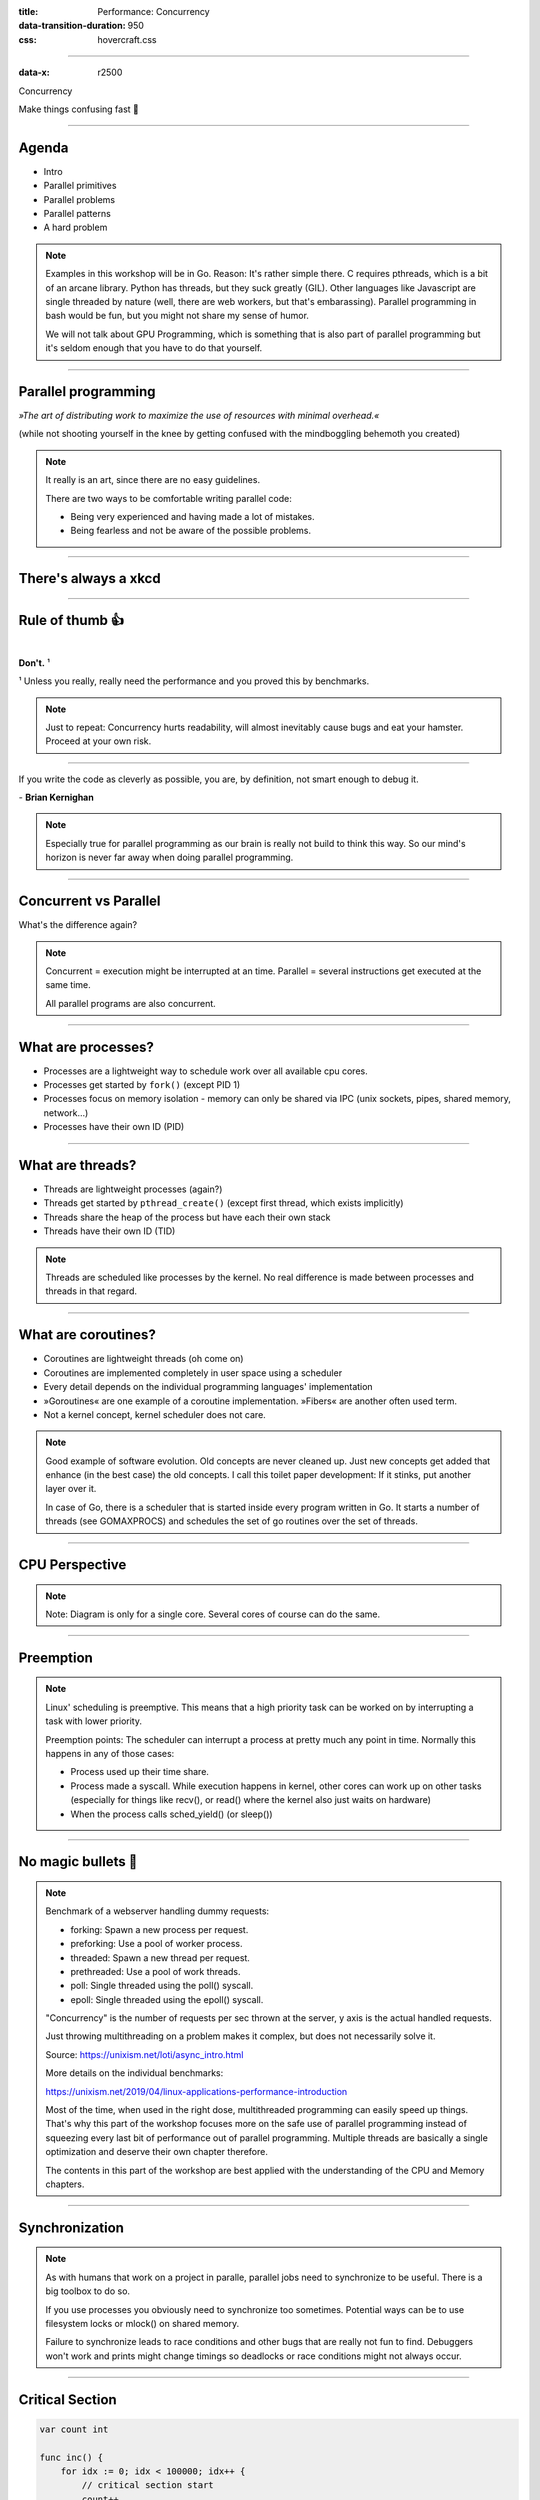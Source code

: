 :title: Performance: Concurrency
:data-transition-duration: 950
:css: hovercraft.css

----

:data-x: r2500

.. class:: chapter

   Concurrency

Make things confusing fast 🧵

----

Agenda
======

* Intro
* Parallel primitives
* Parallel problems
* Parallel patterns
* A hard problem

.. note::

   Examples in this workshop will be in Go. Reason: It's rather simple there. C
   requires pthreads, which is a bit of an arcane library. Python has threads,
   but they suck greatly (GIL). Other languages like Javascript are single threaded
   by nature (well, there are web workers, but that's embarassing). Parallel
   programming in bash would be fun, but you might not share my sense of humor.

   We will not talk about GPU Programming, which is something that is also part of parallel
   programming but it's seldom enough that you have to do that yourself.

.. image:: images/thread.jpg
   :width: 40%

----

Parallel programming
====================

*»The art of distributing work to maximize
the use of resources with minimal overhead.«*

.. class:: small-text

    (while not shooting yourself in the knee by getting confused with the mindboggling behemoth you created)

.. note::

    It really is an art, since there are no easy guidelines.

    There are two ways to be comfortable writing parallel code:

    * Being very experienced and having made a lot of mistakes.
    * Being fearless and not be aware of the possible problems.


----

There's always a xkcd
=====================

.. image:: images/xkcd_parallel.webp
   :width: 100%

----

Rule of thumb 👍
================

|

.. class:: big-text

    **Don't.** ¹

.. class:: small-text

   ¹ Unless you really, really need the performance and you proved this by benchmarks.

.. note::

   Just to repeat: Concurrency hurts readability, will almost inevitably cause bugs
   and eat your hamster. Proceed at your own risk.

----

.. class:: quote

    If you write the code as cleverly as possible, you are,
    by definition, not smart enough to debug it.


| - **Brian Kernighan**

.. note::

    Especially true for parallel programming as our brain is really not build
    to think this way. So our mind's horizon is never far away when doing
    parallel programming.

----

Concurrent vs Parallel
======================

What's the difference again?

.. note::

    Concurrent = execution might be interrupted at an time.
    Parallel = several instructions get executed at the same time.

    All parallel programs are also concurrent.

----

What are processes?
===================

- Processes are a lightweight way to schedule work over all available cpu cores.
- Processes get started by ``fork()`` (except PID 1)
- Processes focus on memory isolation - memory can only be shared via IPC (unix sockets, pipes, shared memory, network...)
- Processes have their own ID (PID)

----

What are threads?
=================

- Threads are lightweight processes (again?)
- Threads get started by ``pthread_create()`` (except first thread, which exists implicitly)
- Threads share the heap of the process but have each their own stack
- Threads have their own ID (TID)

.. note::

   Threads are scheduled like processes by the kernel. No real difference is made between
   processes and threads in that regard.

----

What are coroutines?
====================

- Coroutines are lightweight threads (oh come on)
- Coroutines are implemented completely in user space using a scheduler
- Every detail depends on the individual programming languages' implementation
- »Goroutines« are one example of a coroutine implementation. »Fibers« are another often used term.
- Not a kernel concept, kernel scheduler does not care.

.. note::

   Good example of software evolution. Old concepts are never cleaned up. Just new concepts
   get added that enhance (in the best case) the old concepts. I call this toilet paper development:
   If it stinks, put another layer over it.

   In case of Go, there is a scheduler that is started inside every program written in Go. It starts
   a number of threads (see GOMAXPROCS) and schedules the set of go routines over the set of threads.

----

CPU Perspective
===============

.. image:: images/time_sharing_threads.png

.. note::

   Note: Diagram is only for a single core.
   Several cores of course can do the same.

-----

Preemption
==========

.. image:: images/preemption.png
    :width: 100%

.. note::

    Linux' scheduling is preemptive. This means that a high priority task
    can be worked on by interrupting a task with lower priority.

    Preemption points: The scheduler can interrupt a process at pretty much
    any point in time. Normally this happens in any of those cases:

    * Process used up their time share.
    * Process made a syscall. While execution happens in kernel, other
      cores can work up on other tasks (especially for things like recv(),
      or read() where the kernel also just waits on hardware)
    * When the process calls sched_yield() (or sleep())


----

No magic bullets 🔫
====================

.. image:: images/epoll_vs_othersz.png
   :width: 120%

.. note::

    Benchmark of a webserver handling dummy requests:

    * forking: Spawn a new process per request.
    * preforking: Use a pool of worker process.
    * threaded: Spawn a new thread per request.
    * prethreaded: Use a pool of work threads.
    * poll: Single threaded using the poll() syscall.
    * epoll: Single threaded using the epoll() syscall.

    "Concurrency" is the number of requests per sec thrown
    at the server, y axis is the actual handled requests.

    Just throwing multithreading on a problem makes it complex,
    but does not necessarily solve it.

    Source: https://unixism.net/loti/async_intro.html

    More details on the individual benchmarks:

    https://unixism.net/2019/04/linux-applications-performance-introduction

    Most of the time, when used in the right dose, multithreaded programming
    can easily speed up things. That's why this part of the workshop focuses more
    on the safe use of parallel programming instead of squeezing every last bit
    of performance out of parallel programming. Multiple threads are basically
    a single optimization and deserve their own chapter therefore.

    The contents in this part of the workshop are best applied with the understanding
    of the CPU and Memory chapters.

----

Synchronization
===============

.. image:: images/thread_shared_state.png
   :width: 100%

.. note::

    As with humans that work on a project in paralle, parallel jobs
    need to synchronize to be useful. There is a big toolbox to do so.

    If you use processes you obviously need to synchronize too sometimes.
    Potential ways can be to use filesystem locks or mlock() on shared memory.

    Failure to synchronize leads to race conditions and other bugs that are
    really not fun to find. Debuggers won't work and prints might change
    timings so deadlocks or race conditions might not always occur.

----

Critical Section
================

.. code-block:: go

    var count int

    func inc() {
        for idx := 0; idx < 100000; idx++ {
            // critical section start
            count++
            // critical section end
        }
    }

    func main() {
        go inc()
        go inc()
        time.Sleep(time.Second)
        fmt.Println(count)
    }

.. note::

    Keep critical sections as small as possible - for performance & sanity.

    Question for you: What synchronisation primitives do you know?

    If you don't mention "sleep" then you're a little dishonest ;-)

    Why does this not happen if we reduce the 100000 to e.g. 1000?

----

Parallel code smell #1 👃
==========================

.. class:: quote

    Never start a goroutine/thread/process without knowing how it will stop.


| - **Dave Cheney**

.. note::

   The previous slide had a race condition: The program might have exited before
   the go routine do anything. In general: You should think about how your goroutines
   are terminated.

   Why? Similar to memory leaks, the phenomen of goroutine leaks exist. Most of them
   come from place where people think "Ah, I don't need to close that go routine".

   More background:
   https://dave.cheney.net/2016/12/22/never-start-a-goroutine-without-knowing-how-it-will-stop

----

Primitive: ``sleep()``
======================

Just kidding. **Don't!**

.. class:: small-text

   Okay, let's be honest. Sometimes you have no other way and we all did it.

.. note::

    In all seriousness: there are some edge cases where sleep() is the only
    way to reach some sort of sync state. Especially when we have to wait
    on some external process that we cannot control.

    If you happen to have such an edge case, then do it in a loop:

    for sync_condition_not_met() { sleep(small_amount_of_time) }

    But often enough it's just a lazy way to wait until something has finished.
    This turns out to be flaky and depends often on the execution speed of the machine.
    Which is one reason why flaky unittests exist.

    And yes, I'm very guilty of this myself.

----

Primitive: Mutex
=================

A binary semaphore.

.. code-block:: go

    var count int
    var mu sync.Mutex

    func inc() {
        for idx := 0; idx < 100000; idx++ {
            mu.Lock()
            count++
            mu.Unlock()
        }

        // or better if a complete function is locked:
        // mu.Lock()
        // defer mu.Unlock()
    }

.. note::

   Variants:

   - recursive mutex: can be locked several times, if unlocked the same time.
   - rw-mutex: Allows one writer, but many readers.

----

Primitive: Channel
==================

.. code-block:: go

   // buffered channel with 10 items
   c1 := make(chan int, 10)
   c1 <- 1 // send
   fmt.Println(<-c1) // recv

   // unbuffered channel:
   c2 := make(chan int)
   c2 <- 1 // send
   // deadlock!

.. note::

    Might be called prioq, fiber or something in other languages.
    Basically a slice or linked list protected with a mutex (in case of a buffered channel)
    or a single data field (in case of unbuffered channel)

    Channels can be buffered or unbuffered:

    * unbuffered: reads and writes block until the other end is ready.
    * buffer: blocks only when channel is full.

    Channels can be closed, which can be used as signal to stop.
    A send to a closed channel panics.
    A recv from a closed channel blocks forever.

    A nil channel panics when something is send.
    A nil channel block forever on receiving.

    We will see channels later in action.

----

Channel rules
=============

.. code-block:: go

   c1 := make(chan int) // unbuffered
   c2 := make(chan int, 10) // buffered

   // A send on c1 would block until another go routine
   // will receive from it. On ch2 we can send 10 times
   // until the same happens.

   // channel are open or closed.
   // send on a closed channel panics
   // recv on a closed channel takes forever
   close(c1)

----

Primitive: Semaphor
====================

.. code-block:: go

    // Init the semaphore:
    semaphore := make(chan bool, 10)
    for i := 0; i < cap(tokens); i++ {
        semaphore <- i
    }

    // Limit number of jobs to 10 parallel jobs:
    for _, job := range jobs {
        <-semaphore
        go func(job Job) {
            // ... do work here ...
            semaphore <- true
        }(job)
    }

.. note::

    Very easy way to limit the number of go routines.
    Basically a lightweight pool - good for one-time jobs.

    Metaphor: A bouncer before a club.

    It's corona times and he knows that only 10 people are allowed in the club
    (sad times) He counts up when he let's somebody in and counts down when
    someone leaves. If the club is full new visitors have to wait. Whem somebody
    leaves then a new person may enter the "critical section" (club).

----

Primitive: Select
=================

.. code-block:: go

    select {
        case <-c1:
            // executed when c1 has
            // incoming data.
        case result := <-c2:
            // executed when c2 has
            // incoming data.

        default:
            // executed when nothing
            // on both channels. If no
            // 'default' given then
            // select blocks.
            // Without default, we block.
    }

.. note::

   select exists to be multiplex between several channels
   and to figure out if we way send or receive from a channel.

   This feature does not exactly exist in most other languages.
   Usually condition variables are used for this outside of Go
   or something like await/asnyc in languages that have it.

----

Primitive: Barrier
==================

.. code-block:: go

    wg := &sync.WaitGroup{}
    for idx := 0; idx < 10; idx++ {
        wg.Add(1)
        go func() {
            defer wg.Done()
            someJob(1, 2, 3)
        }()
    }

    // wait here for all jobs to finish:
    wg.Wait()


.. note::

    A barrier is basically an inverted semaphore: Instead of counting up
    until you hit a limit (which means that too many jobs at the same time),
    you count down until you reach zero (which means that all jobs are done)
    All threads have to arrive a certain point before any can continue.

    Alternative names: Wait Groups, Latch.

    Question: Would it still be correct if we move the wg.Add(1) to the go routine?
    No! There's a chance that wg.Wait() would not wait yet, because no go routine
    did start yet.

----

Primitive: Cond Var
===================

.. code-block:: go

    // Init:
    m := sync.Mutex{}
    c := sync.NewCond(&m)
    // ...
    // Sender:
    c.L.Lock() // c.L == m
    newJobReceived = true
    c.Broadcast() // or c.Signal() for a single go routine.
    c.L.Unlock()
    // ...
    // Receiver:
    c.L.Lock()
    for !newJobReceived {
        c.Wait()
    }
    // Do something here.
    c.L.Unlock()

.. note::

    Probably the most brainfuck-y of the primitives.

    * Broadcast or notify a single thread.
    * Seldomly used in Go, but has their use cases.
    * Use case: waiting on a condition without busy polling
      and where the use of channels would be awkward (channels
      suck if you have to wake up several go routines, as messages
      are consumed)

    When to use:

    Channels are a good replacement if you just need to wake up
    a single go routine. If you need to wake up many go routines
    at the same time (Broadcast()) then condition variables are
    way more efficient.

    Context is a pattern that can be used in a similar way
    (although rather exclusively for cancellation)

----

Primitive: Promises
===================

.. code-block:: go

    func fetchData(url string) <-chan Result {
        ch := make(chan Result, 1)
        go func() {
            // use `url` somehow and do some potentially
            // long running I/O work.
            ch <- Result{...}
        }()

        return ch
    }

    func main() {
        promise := longRunningTask(1, 2)
        // ...do something else...
        // await the result:
        fmt.Println(<-promise)
    }


.. note::

    Promises are a good way to make asynchronous code look like synchronous code.
    A good example is fetching stuff via HTTP. While waiting for the response you can
    potentially do something else.

    You can also chain promises together. I.e. automatically do something
    once the promise returns - by adding another go routine. This is called
    promise chaining.

    Other languages like Python/Javascript have first-class support
    for async/await which kinda doing the same background. Go-routines
    are however a more flexible concept and it's easy to write libraries
    that emulate this behaviour (and others have done so)

----

Primitive: Atomics
==================

.. code-block:: go

    var n atomic.Uint64{}
    n.Store(val int64)
    n.Load() (curr int64)
    n.Add(delta int64) (new int64)
    n.Swap(val int64) (old int64)
    n.CompareAndSwap(old, new int64) (swapped bool)

.. note::

    Atomic: A thing that happens in one go. Either it fails completely and
    leaves no trace or it work fully. Some operations can be executed on the
    CPU atomically with guarantees of never being interrupted by another
    thread, signal or ISR. Those are the above operations.

    If you chain several atomic operations (e.g. Store+Load) they
    are of course not atomic together!

----

Primitive: CAS
==============

.. code-block:: go

    func (cd countdown) Stop() {
        cas := atomic.CompareAndSwapInt32
        if !cas(&cd.isStopped, 0, 1) {
            // do not stop code twice if
            // Stop() called more than once.
            return
        }

        // Do actual stopping here.
    }

.. note::

    The most exotic looking is CompareAndSwap and surprisingly it's the one that
    is the most important one. It is roughly comparable to this code:

    .. code-block:: go

        if *n == old {
            *n = new
            return true
        }

        return false

    It's main use is implementing lockfree datastructures that notice
    when a value was modified behind their back.

    Additional use: Making sure that we don't stop twice.
    (actual code example in the firmare's ui)

----

Primitive: Lockfree data structures
===================================

.. code-block:: go

    func (q *Queue) Pop() *Elem {
        for {
            p := q.head
            if p.next == nil {
                return nil
            }

            // Is `p` still the value that
            // we expect it to be?
            if cas(q.head, p, p.next) {
                // value was swapped!
                return p.next.elem
            }
        }
    }

.. note::

    Let's recall what a Pop() actually does:

    1. Fetch the head of the queue so we can return it.
    2. Make the node after the old head the new head.

    (this assumes that the queue is based on a linked list)

    Those are two operations and they are not atomic together.
    If two threads call Pop() at the same time, we might have the issue
    that one thread overwrites the results of the other.

    In a traditional implementation we could use a mutex to protect this.
    Newer CPUs (i.e. >Year 2000) have CAS instructions, so we can implement
    it without locks at all.

----

Contention & Starvation
=======================

* *Contention:* Threads competing for a common resource. Causes non-zero waiting.
  Can often not be avoided, just minimized.

|

* *Starvation:* Special case of *Contention* where one »victim« thread is blocked
  from resource access more often that the other »greedy« threads. Pathological
  behavior that should be fixed.

.. note::

    OS-level contention: done by the process/thread scheduler.
    Threads are waiting on sleep, syscalls or waiting on a mutex.

    Program level contention: waiting on locks, busy polling, atomics.

    Lock-free data structures are so popular because they allow
    a little cheat here: No syscalls involved, so they do not get
    scheduled away. Mutex locks involve a call to futex() in some
    cases, which is a syscall.

    How to find out which threads content others or which threads get starved?
    You gonna need to find out with tracing tools!

    Contention: 100 threads that operate on a database that allows at most 10 parallel connections.
    90 threads have to wait while 10 do work. Minimizing means to give the 90 threads some meaningful
    work while they wait.

    Real world example for starvation: Telephone Hotline where some people call
    the hotline all the time automatically, while some normal people don't come through anymore.
    With the example above: Maybe some threads use an outdated db library that makes it more
    unlikely to get a connection from the connection pool.

----

Patterns
========

Several primitives combined build a pattern.

----

Pattern: Pool
=============

Classical producer-consumer problem.

1. Start a limited number of goroutines.
2. Pass each a shared channel.
3. Let each goroutine receive on the channel.
4. Producer sends jobs over the channel.
5. Tasks are distributed over the go routines.

.. note::

   Pools often use a queue (i.e. a channel or some other prioq). I.e. you can
   produce more to some point than you consume. Can be a problem.

.. class:: example

   Example: code/producer_consumer

----

Tracing
=======

.. image:: images/tracer_goroutines.png
   :width: 100%

.. class:: example

   Example: code/producer_consumer

.. note::

    Features of a tracer:

    * View trace: Detailed overview of which core ran which goroutine at what time
      and what blocked the process (like waiting for syscalls).

    * Goroutine analysis: Show stats per goroutine - see screenshot above.
      This is a good overview how "parallel" the go routine actually is.
      Does it do actual work or does it wait to be scheduled or locks?

    * Syscall blocking profile: Overview of contention through syscalls.
      Check this if you suspect that your program is spending time waiting
      for input/output.

    * Scheduler latency profiler: Scheduling goroutines comes with an overhead.
      This overhead is noticeable and the higher it gets the less time there is
      for actually useful stuff. Sometimes go routines just play "yield ping pong".

    Usage:

    * Import "runtime/trace"
    * Open a file descriptor to where you'd like your trace output.
    * Do trace.Start(fd)/trace.Stop() around the desired code portion.
    * Run your program so that it produces a trace output in the file you specified.
    * Run `go tool trace <path>` to start the web ui.

    A bit more background: https://blog.gopheracademy.com/advent-2017/go-execution-tracer

----

Pattern: Pipeline
=================

Several pools connected over channels.

.. code-block:: go

    // DO NOT:
    func work() {
        report := generateReport()
        encoded := report.Marshal()
        compressed := compress(encoded)
        sendToNSA(compressed)
    }

.. note::

   Talk about the naive implementation where time of finish will
   be influenced by a single long running job.

----

.. code-block:: go

    // Instead:
    c1 := make(chan type1)
    c2 := make(chan type2)
    c3 := make(chan type3)

    go func() {
        for job := range c1 {
            c2 <- generateReport()
        }
    }()
    go func() {
        for report := range c2 {
            c3 <- report.Marshal()
        }
    }()

    // ...

.. note::

   This can also be easily combined with the pool pattern to start several go routines per pipeline step,
   allowing us to easily balance out steps that take longer than others. Not shown here, take this as homework.

----

Pattern: Parallel Iterator
==========================

.. code-block:: go

   func iter() chan Elem {
        ch := make(chan Elem, 10)
        go func() {
            a, b := 1, 1
            for {
                ch <- a
                a, b = b, a + b
            }
        }()
        return ch
   }
   for elem := range iter() { ... }


.. note::

    Problem: How to stop? Best to use context.Contex

    Note: You should probably buffer a little here.

----

Problems
========

What kind of problems do we need to solve with primitives and patterns?

----

Problem: Race conditions
========================

.. code-block:: go

    var counter int
    func f() {
        for(idx := 0; idx < 10000; idx++) {
            counter++
        }
    }
    // ...
    go f()
    go f()

----

Solution: Race conditions
=========================

* Use synchronisation primitives.
* Avoid shared state (no globals e.g.)
* Prefer copies over references.
* Use a race detector. (``helgrind``, ``go test -race``)
* Write tests that are multithreaded.
* Use Rust. 😛

.. note::

    Shared state / Copy over reference:

    Channels copy data on send. Copies do have issues when being accessed by
    several threads. There is a small overhead of course, but it is much
    smaller than false sharing. This also means though: Do not send pointers
    over channels, as the pointer value itself is copied but of course not the
    value it points to.

    Less scope is better. If a variable is only visible to a single thread
    or goroutine, then it cannot have issues. Avoid global state anyways.

    Proper synchronisation:

    At some point you need to resort to sync primitives of course.
    If you need to use too much of it, chances are you have an issue
    in your architecture though.

    Race detector / tests / rust:

    Parallel code is complicated. Use whatever tools are available to
    ensure correctness.

----

Tool: Race detector
===================

.. code-block:: bash

    # or for non-tests: go run -race main.go
    $ go test -race ./package
    WARNING: DATA RACE
    Read by goroutine 185:
      net.(*pollServer).AddFD()
          src/net/fd_unix.go:89 +0x398
      ...

    Previous write by goroutine 184:
      net.setWriteDeadline()
          src/net/sockopt_posix.go:135 +0xdf
      ...

.. note::

    Herr Rittler likes this.

    More info: https://go.dev/doc/articles/race_detector

    Disadvantages:

    * Slows down program a little. Sometimes races do not happen anymore
      if -race is enabled.
    * It only sees race conditions that actually happen. If there's no test
      for it, then you won't see a print.

    Still: You should probably enable it in your tests.

----

Problem: Deadlock #1
====================

.. code-block:: go

    ch := make(chan int)

    // thread1:
    ch <- 42

    // thread2:
    if someCondition {
        result := <-ch
    }

.. note::

   Unbuffered channels are prone to deadlocks.
   In this example we will have a deadlock in thread1
   if thread2 does not go into the if block.

   For this we probably should have used a buffered channel.

----

Problem: Deadlock #2
=====================

.. code-block:: go

    func foo() error {
        mu.Lock()
        if err := bar(); err != nil {
            return err
        }

        mu.Unlock()
        return nil
    }

.. note::

   Absolute classic. Forgetting to unlock in one error case.

   Luckily, in Go we have the defer statement, so we can unlock
   the mutex in all cases.

----

Problem: Deadlock #3
=====================

.. code-block:: go

    func foo() error {
        mu1.Lock()
        mu2.Lock()
        // ...
        defer mu1.Lock()
        defer mu2.Lock()
    }
    func bar() error {
        mu2.Lock()
        mu1.Lock()
        // ...
        defer mu2.Lock()
        defer mu1.Lock()
    }

.. note::


   The lock hierarchy needs to be preserved. Otherwise
   deadlocks might happen.

----

Solution: Deadlocks
===================

* Obtain a stacktrace if they happen. (*Ctrl-Backslash*)
* Debugger (if deadlock is not timing sensitive)
* Keep critical sections small.
* Use defer for the ``Unlock``.
* Respect the lock hierarchy.
* Double think if an unbuffered channel will work out.
* Use unidirectional channels and ``select`` in Go.
* Don't be *clever*.

.. note::

   Tip: In Go progamms you can press Ctrl+\ or send SIGABRT or SIGTERM
   to the program to make it print a stack trace.
   Or use a debugger.

.. class:: example

   Example: code/deadlock

----

Problem: Livelock
=================

Example:

* Two persons walking in opposite directions,
  trying to pass each other in a tight corridor.
* When both persons move at the same time left and right
  then hallway is still blocked.
* If infinitely done, then it's a livelock.

.. note::

   A system that does not make any progress for prolonged times.
   Relatively seldom, but can happen.

   Usual cause: Too primitive retry mechanism.

----

Solution: Livelock
==================

* Avoid circular dependencies.
* Use an arbitrator.
* Use exponential backoff.

.. note::

    * Arbitrator: In the metaphor above somebody that has an overview of the situation and tells one person to move.
    * Exponential backoff: Proper retry mechanism with random jitter between retries.

    Real life example: Two processes trying to execute an SQL transaction that depend on each other.
    SQL server will stop the transaction and make them retry - if the retry mechanism is the same, then
    it might take a long time to resolve the situation.


----

Problem: Cancellation
=====================

.. code-block:: go

    resultCh := make(chan int)
    go longRunningJob(resultCh)

    // Give job 5 seconds to complete:
    select {
        case result := <-resultCh:
            // do something with `result`
        case <-time.After(5*time.Second):
            log.Warnf("Oh no! No result yet.")
            // BUT: longRunningJob still running!
    }

----

Solution: `Context`
====================

.. code-block:: go

    // Init:
    parentCtx := context.Background()
    timeout := 5 * time.Second
    ctx, cancel := context.WithTimeout(parentCtx, timeout)

    // Check for cancellation:
    select {
        case <-ctx.Done():
            return ctx.Err()
        default:
            // if not cancelled
            // we land here.
    }

    // Cancellation:
    cancel()

.. note::

    Especially useful for HTTP request handlers.
    In Go, each of them has a context that is cancelled
    when the request is not needed anymore.

----

Context Tree
============

.. image:: images/context.avif
   :width: 80%

----

Takeaways
=========

* Benchmarks before committing your atrocities.
* Always make sure to use proper synchronization.
* Don't use more go routines than you need.
* Avoid false sharing.
* Avoid contention & starvation.
* Write tests that use several go routines (`-race`).
* Don't be clever.

----

You almost made it! Just one slide left!

.. class:: small-text

   And it's a very easy one and won't take a lot of time at all!

----

Brainfuck time 🧠
=================

.. image:: images/philosophers.png
   :width: 50%

|

* Philosophers toggle between »thinking« and »eating«.
* The »eating« phase has a fixed length.
* The »thinking« phase has a random length.
* During »eating« he requires two forks.
* If only one fork is available, they wait until a second one is available.

**Goal:** No philosopher should starve.

.. note::

    Bonus: If you can name all philosophers pictured above.

    Two problems that can occur:

    * Deadlock: Every philosopher took the left fork. None can pick the right fork.
    * Starvation: A single philspopher might be unlucky and never get two forks.

    Solution:

    * Simple: Use a single mutex as "waiter" to stop concurrency.
    * Hard & correct: Use global mutex pluse "hungry" state with semaphor per philosopher.
    * Easier: Give philosophers invdividual rights and priorities.
    * Weird: philosopher talk to each other if they need a fork (i.e. channels)

----

Fynn!
=====

|

.. class:: big-text

    🏁

|

.. class:: next-link

    **Next:** `Bookmark the GitHub repo! <https://github.com/sahib/misc/tree/master/performance>`_
